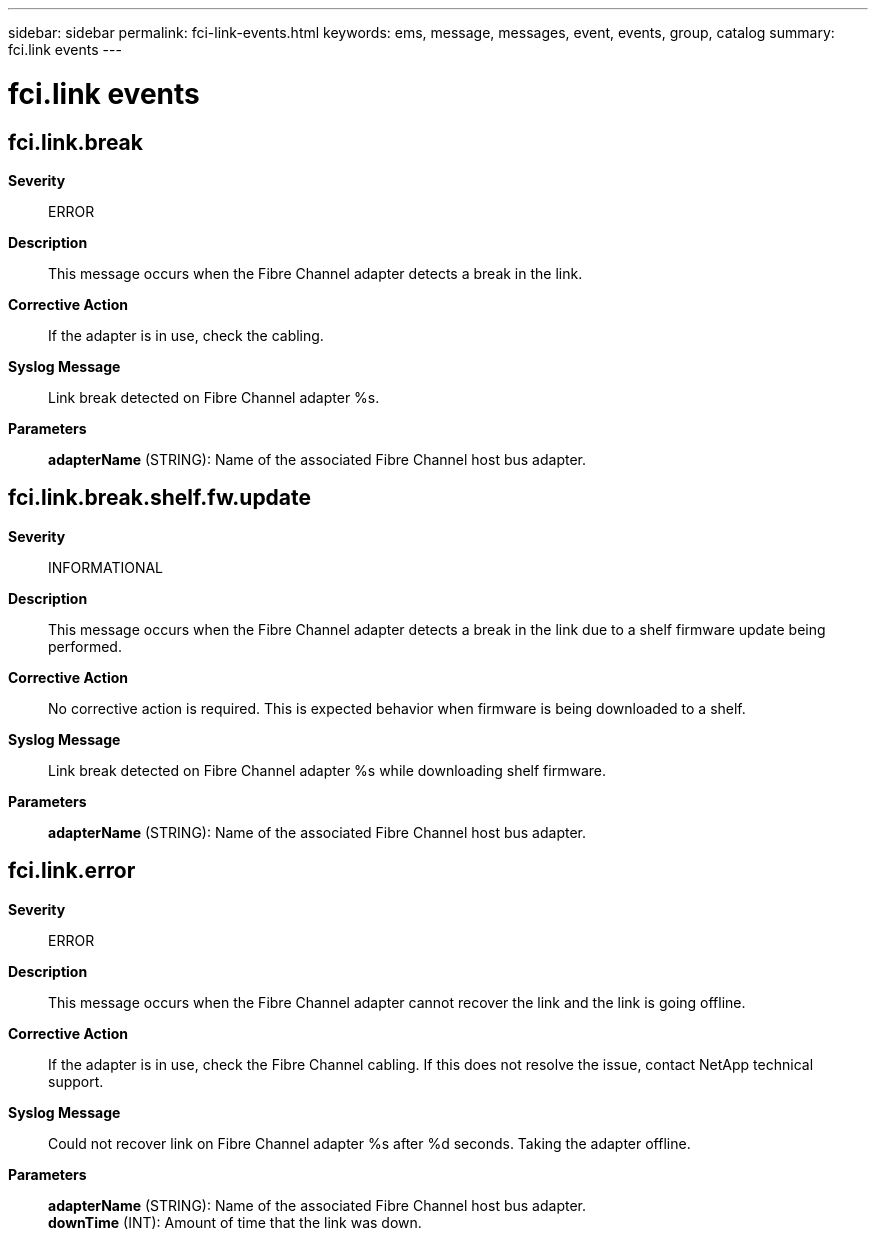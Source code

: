 ---
sidebar: sidebar
permalink: fci-link-events.html
keywords: ems, message, messages, event, events, group, catalog
summary: fci.link events
---

= fci.link events
:toclevels: 1
:hardbreaks:
:nofooter:
:icons: font
:linkattrs:
:imagesdir: ./media/

== fci.link.break
*Severity*::
ERROR
*Description*::
This message occurs when the Fibre Channel adapter detects a break in the link.
*Corrective Action*::
If the adapter is in use, check the cabling.
*Syslog Message*::
Link break detected on Fibre Channel adapter %s.
*Parameters*::
*adapterName* (STRING): Name of the associated Fibre Channel host bus adapter.

== fci.link.break.shelf.fw.update
*Severity*::
INFORMATIONAL
*Description*::
This message occurs when the Fibre Channel adapter detects a break in the link due to a shelf firmware update being performed.
*Corrective Action*::
No corrective action is required. This is expected behavior when firmware is being downloaded to a shelf.
*Syslog Message*::
Link break detected on Fibre Channel adapter %s while downloading shelf firmware.
*Parameters*::
*adapterName* (STRING): Name of the associated Fibre Channel host bus adapter.

== fci.link.error
*Severity*::
ERROR
*Description*::
This message occurs when the Fibre Channel adapter cannot recover the link and the link is going offline.
*Corrective Action*::
If the adapter is in use, check the Fibre Channel cabling. If this does not resolve the issue, contact NetApp technical support.
*Syslog Message*::
Could not recover link on Fibre Channel adapter %s after %d seconds. Taking the adapter offline.
*Parameters*::
*adapterName* (STRING): Name of the associated Fibre Channel host bus adapter.
*downTime* (INT): Amount of time that the link was down.
